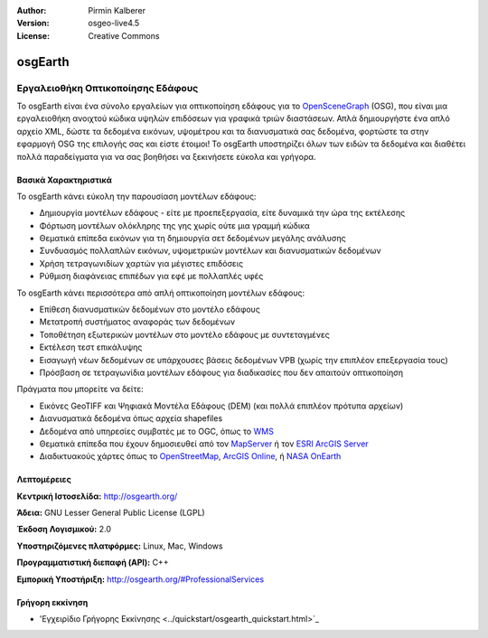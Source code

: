 :Author: Pirmin Kalberer
:Version: osgeo-live4.5
:License: Creative Commons

.. _osgearth-overview:

.. image:: ../../images/project_logos/logo-osgearth.gif
  :scale: 100 %
  :alt: project logo
  :align: right
  :target: http://osgearth.org/


osgEarth
========

Εργαλειοθήκη Οπτικοποίησης Εδάφους
~~~~~~~~~~~~~~~~~~~~~~~~~~~~~~~~~~

Το osgEarth είναι ένα σύνολο εργαλείων για οπτικοποίηση εδάφους για το  OpenSceneGraph_ (OSG), που είναι μια εργαλειοθήκη ανοιχτού κώδικα υψηλών επιδόσεων για γραφικά τριών διαστάσεων.  Απλά δημιουργήστε ένα απλό αρχείο XML, δώστε τα δεδομένα εικόνων, υψομέτρου και τα διανυσματικά σας δεδομένα, φορτώστε τα στην εφαρμογή OSG της επιλογής σας και είστε έτοιμοι!
Το osgEarth υποστηρίζει όλων των ειδών τα δεδομένα και διαθέτει πολλά παραδείγματα για να σας βοηθήσει να ξεκινήσετε εύκολα και γρήγορα. 

.. _OpenSceneGraph: http://www.openscenegraph.org/

.. image:: ../../images/screenshots/1024x768/osgearth.jpg
  :scale: 50 %
  :alt: screenshot
  :align: right

Βασικά Χαρακτηριστικά
---------------------

Το osgEarth κάνει εύκολη την παρουσίαση μοντέλων εδάφους: 

* Δημιουργία μοντέλων εδάφους - είτε με προεπεξεργασία, είτε δυναμικά την ώρα της εκτέλεσης
* Φόρτωση μοντέλων ολόκληρης της γης χωρίς ούτε μια γραμμή κώδικα
* Θεματικά επίπεδα εικόνων για τη δημιουργία σετ δεδομένων μεγάλης ανάλυσης
* Συνδυασμός πολλαπλών εικόνων, υψομετρικών μοντέλων και διανυσματικών δεδομένων
* Χρήση τετραγωνιδίων χαρτών για μέγιστες επιδόσεις
* Ρύθμιση διαφάνειας επιπέδων για εφέ με πολλαπλές υφές 

Το osgEarth κάνει περισσότερα από απλή οπτικοποίηση μοντέλων εδάφους: 

* Επίθεση διανυσματικών δεδομένων στο μοντέλο εδάφους
* Μετατροπή συστήματος αναφοράς των δεδομένων
* Τοποθέτηση εξωτερικών μοντέλων στο μοντέλο εδάφους με συντεταγμένες
* Εκτέλεση τεστ επικάλυψης
* Εισαγωγή νέων δεδομένων σε υπάρχουσες βάσεις δεδομένων VPB (χωρίς την επιπλέον επεξεργασία τους) 
* Πρόσβαση σε τετραγωνίδια μοντέλων εδάφους για διαδικασίες που δεν απαιτούν οπτικοποίηση 

Πράγματα που μπορείτε να δείτε:

* Εικόνες GeoTIFF και Ψηφιακά Μοντέλα Εδάφους (DEM) (και πολλά επιπλέον πρότυπα αρχείων) 
* Διανυσματικά δεδομένα όπως αρχεία shapefiles 
* Δεδομένα από υπηρεσίες συμβατές με το OGC, όπως το WMS_ 
* Θεματικά επίπεδα που έχουν δημοσιευθεί από τον MapServer_ ή τον `ESRI ArcGIS Server`_
* Διαδικτυακούς χάρτες όπως το OpenStreetMap_, `ArcGIS Online`_, ή `NASA OnEarth`_

.. _WMS: http://www.opengeospatial.org
.. _MapServer: http://mapserver.org
.. _`ESRI ArcGIS Server`: http://www.esri.com/software/arcgis/arcgisserver/
.. _OpenStreetMap: http://openstreetmap.org
.. _`ArcGIS Online`: http://resources.esri.com/arcgisonlineservices/
.. _`NASA OnEarth`: http://onearth.jpl.nasa.gov


Λεπτομέρειες
------------

**Κεντρική Ιστοσελίδα:** http://osgearth.org/

**Άδεια:** GNU Lesser General Public License (LGPL) 

**Έκδοση Λογισμικού:** 2.0

**Υποστηριζόμενες πλατφόρμες:** Linux, Mac, Windows

**Προγραμματιστική διεπαφή (API):** C++

**Εμπορική Υποστήριξη:** http://osgearth.org/#ProfessionalServices


Γρήγορη εκκίνηση
----------------

* 'Εγχειρίδιο Γρήγορης Εκκίνησης <../quickstart/osgearth_quickstart.html>`_


